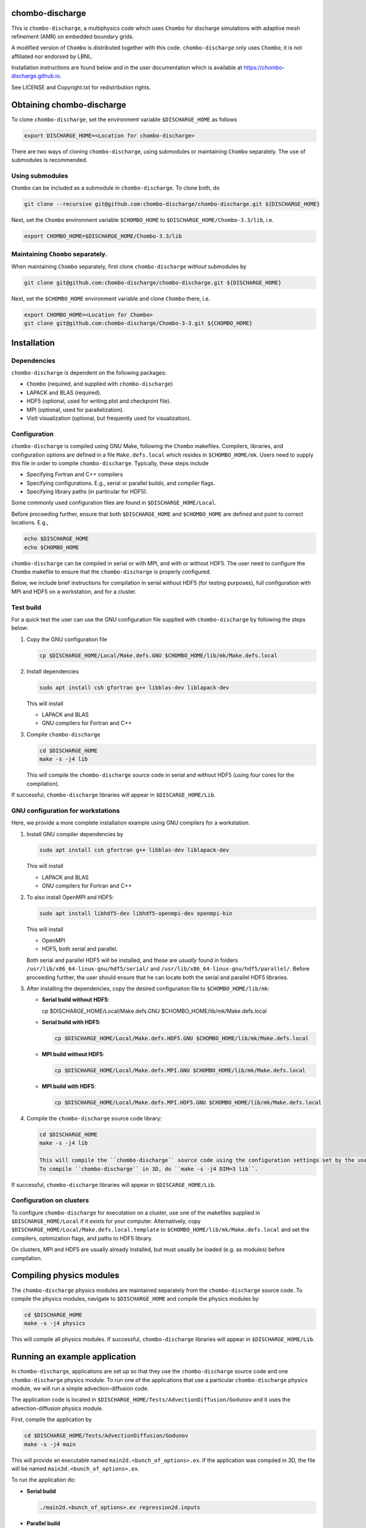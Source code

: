 chombo-discharge
----------------

This is ``chombo-discharge``, a multiphysics code which uses ``Chombo`` for discharge simulations with adaptive mesh refinement (AMR) on embedded boundary grids.

A modified version of ``Chombo`` is distributed together with this code.
``chombo-discharge`` only uses ``Chombo``; it is not affiliated nor endorsed by LBNL.

Installation instructions are found below and in the user documentation which is available at https://chombo-discharge.github.io. 

See LICENSE and Copyright.txt for redistribution rights. 


Obtaining chombo-discharge
--------------------------

To clone ``chombo-discharge``, set the environment variable ``$DISCHARGE_HOME`` as follows

.. code-block:: text
		
   export DISCHARGE_HOME=<Location for chombo-discharge>

There are two ways of cloning ``chombo-discharge``, using submodules or maintaining ``Chombo`` separately.
The use of submodules is recommended.

Using submodules
________________

``Chombo`` can be included as a submodule in ``chombo-discharge``.
To clone both, do

.. code-block:: text
		
   git clone --recursive git@github.com:chombo-discharge/chombo-discharge.git ${DISCHARGE_HOME}

Next, set the ``Chombo`` environment variable ``$CHOMBO_HOME`` to ``$DISCHARGE_HOME/Chombo-3.3/lib``, i.e.

.. code-block:: text

   export CHOMBO_HOME=$DISCHARGE_HOME/Chombo-3.3/lib

Maintaining  ``Chombo`` separately.
___________________________________

When maintaining ``Chombo`` separately, first clone ``chombo-discharge`` *without* submodules by

.. code-block:: text
		
   git clone git@github.com:chombo-discharge/chombo-discharge.git ${DISCHARGE_HOME}

Next, set the ``$CHOMBO_HOME`` environment variable and clone ``Chombo`` there, i.e.

.. code-block:: text

   export CHOMBO_HOME=<Location for Chombo>
   git clone git@github.com:chombo-discharge/Chombo-3-3.git ${CHOMBO_HOME}

Installation
-------------

Dependencies
____________

``chombo-discharge`` is dependent on the following packages:

* ``Chombo`` (required, and supplied with ``chombo-discharge``)
* LAPACK and BLAS (required). 
* HDF5 (optional, used for writing plot and checkpoint file).
* MPI (optional, used for parallelization).
* VisIt visualization (optional, but frequently used for visualization). 

Configuration
_____________

``chombo-discharge`` is compiled using GNU Make, following the ``Chombo`` makefiles.
Compilers, libraries, and configuration options are defined in a file ``Make.defs.local`` which resides in ``$CHOMBO_HOME/mk``.
Users need to supply this file in order to compile ``chombo-discharge``.
Typically, these steps include

* Specifying Fortran and C++ compilers
* Specifying configurations. E.g., serial or parallel builds, and compiler flags. 
* Specifying library paths (in particular for HDF5).

Some commonly used configuration files are found in ``$DISCHARGE_HOME/Local``.

Before proceeding further, ensure that both ``$DISCHARGE_HOME`` and ``$CHOMBO_HOME`` are defined and point to correct locations.
E.g.,

.. code-block:: txt

   echo $DISCHARGE_HOME
   echo $CHOMBO_HOME

``chombo-discharge`` can be compiled in serial or with MPI, and with or without HDF5.
The user need to configure the ``Chombo`` makefile to ensure that the ``chombo-discharge`` is properly configured.

Below, we include brief instructions for compilation in serial without HDF5 (for testing purposes), full configuration with MPI and HDF5 on a workstation, and for a cluster. 

Test build
__________

For a quick test the user can use the GNU configuration file supplied with ``chombo-discharge`` by following the steps below:

#. Copy the GNU configuration file

   .. code-block:: text

      cp $DISCHARGE_HOME/Local/Make.defs.GNU $CHOMBO_HOME/lib/mk/Make.defs.local

#. Install dependencies

   .. code-block::
   
      sudo apt install csh gfortran g++ libblas-dev liblapack-dev

   This will install
   
   * LAPACK and BLAS
   * GNU compilers for Fortran and C++   

#. Compile ``chombo-discharge`` 

   .. code-block:: text

      cd $DISCHARGE_HOME
      make -s -j4 lib

   This will compile the ``chombo-discharge`` source code in serial and without HDF5 (using four cores for the compilation).
   
If successful, ``chombo-discharge`` libraries will appear in ``$DISCARGE_HOME/Lib``.

GNU configuration for workstations
__________________________________

Here, we provide a more complete installation example using GNU compilers for a workstation.

#. Install GNU compiler dependencies by

   .. code-block::
   
      sudo apt install csh gfortran g++ libblas-dev liblapack-dev

   This will install

   * LAPACK and BLAS
   * GNU compilers for Fortran and C++   

#. To also install OpenMPI and HDF5:

   .. code-block::

      sudo apt install libhdf5-dev libhdf5-openmpi-dev openmpi-bin

   This will install

   * OpenMPI
   * HDF5, both serial and parallel.

   Both serial and parallel HDF5 will be installed, and these are *usually* found in folders ``/usr/lib/x86_64-linux-gnu/hdf5/serial/`` and ``/usr/lib/x86_64-linux-gnu/hdf5/parallel/``.
   Before proceeding further, the user should ensure that he can locate both the serial and parallel HDF5 libraries.

#. After installing the dependencies, copy the desired configuration file to ``$CHOMBO_HOME/lib/mk``:

   * **Serial build without HDF5**:

     .. code-block:: text

     cp $DISCHARGE_HOME/Local/Make.defs.GNU $CHOMBO_HOME/lib/mk/Make.defs.local

   * **Serial build with HDF5**:

     .. code-block:: text

	cp $DISCHARGE_HOME/Local/Make.defs.HDF5.GNU $CHOMBO_HOME/lib/mk/Make.defs.local

   * **MPI build without HDF5**:

     .. code-block:: text

	cp $DISCHARGE_HOME/Local/Make.defs.MPI.GNU $CHOMBO_HOME/lib/mk/Make.defs.local

   * **MPI build with HDF5**:

     .. code-block:: text

	cp $DISCHARGE_HOME/Local/Make.defs.MPI.HDF5.GNU $CHOMBO_HOME/lib/mk/Make.defs.local               

#. Compile the ``chombo-discharge`` source code library:

   .. code-block:: text

      cd $DISCHARGE_HOME
      make -s -j4 lib

      This will compile the ``chombo-discharge`` source code using the configuration settings set by the user.
      To compile ``chombo-discharge`` in 3D, do ``make -s -j4 DIM=3 lib``.
      
If successful, ``chombo-discharge`` libraries will appear in ``$DISCARGE_HOME/Lib``.

Configuration on clusters
_________________________

To configure ``chombo-discharge`` for executation on a cluster, use one of the makefiles supplied in ``$DISCHARGE_HOME/Local`` if it exists for your computer.
Alternatively, copy ``$DISCHARGE_HOME/Local/Make.defs.local.template`` to ``$CHOMBO_HOME/lib/mk/Make.defs.local`` and set the compilers, optimization flags, and paths to HDF5 library.

On clusters, MPI and HDF5 are usually already installed, but must usually be loaded (e.g. as modules) before compilation.

Compiling physics modules
-------------------------

The ``chombo-discharge`` physics modules are maintained separately from the ``chombo-discharge`` source code. 
To compile the physics modules, navigate to ``$DISCHARGE_HOME`` and compile the physics modules by

.. code-block:: text

   cd $DISCHARGE_HOME
   make -s -j4 physics

This will compile all physics modules.
If successful, ``chombo-discharge`` libraries will appear in ``$DISCHARGE_HOME/Lib``. 

Running an example application
------------------------------

In ``chombo-discharge``, applications are set up so that they use the ``chombo-discharge`` source code and one ``chombo-discharge`` physics module. 
To run one of the applications that use a particular ``chombo-discharge`` physics module, we will run a simple advection-diffusion code.

The application code is located in ``$DISCHARGE_HOME/Tests/AdvectionDiffusion/Godunov`` and it uses the advection-diffusion physics module. 

First, compile the application by

.. code-block:: text

   cd $DISCHARGE_HOME/Tests/AdvectionDiffusion/Godunov
   make -s -j4 main

This will provide an executable named ``main2d.<bunch_of_options>.ex``.
If the application was compiled in 3D, the file will be named ``main3d.<bunch_of_options>.ex``.

To run the application do:

* **Serial build**

  .. code-block:: text

     ./main2d.<bunch_of_options>.ex regression2d.inputs

* **Parallel build**
  
  .. code-block:: text

     ./main2d.<bunch_of_options>.ex regression2d.inputs   

If the user also compiled with HDF5, plot files will appear in ``$DISCHARGE_HOME/Tests/AdvectionDiffusion/Godunov``. 


Troubleshooting
---------------

Compilation is normally straightforward, but if experiencing problems, try cleaning ``Chombo`` by

.. code-block:: text

   cd $CHOMBO_HOME
   make realclean

Likewise, when compiling applications, compile with ``make clean`` rather than just ``make``.
More tips and tricks are given in the documentation at https://chombo-discharge.github.io. 

Contributing
------------
We welcome feedback, bug reports, or code contributions. Use the github issue tracker and pull request system for code contributions
See code documentation for coding style and review system. 

